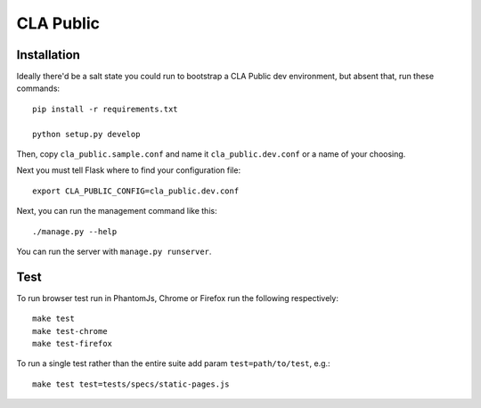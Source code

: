 
============
 CLA Public
============

Installation
============

Ideally there'd be a salt state you could run to bootstrap a CLA Public dev environment, but absent that, run these commands::

  pip install -r requirements.txt

  python setup.py develop

Then, copy ``cla_public.sample.conf`` and name it ``cla_public.dev.conf`` or a name of your choosing.

Next you must tell Flask where to find your configuration file::

  export CLA_PUBLIC_CONFIG=cla_public.dev.conf

Next, you can run the management command like this::

  ./manage.py --help

You can run the server with ``manage.py runserver``.


Test
====

To run browser test run in PhantomJs, Chrome or Firefox run the following respectively::

  make test
  make test-chrome
  make test-firefox

To run a single test rather than the entire suite add param ``test=path/to/test``, e.g.::

  make test test=tests/specs/static-pages.js

